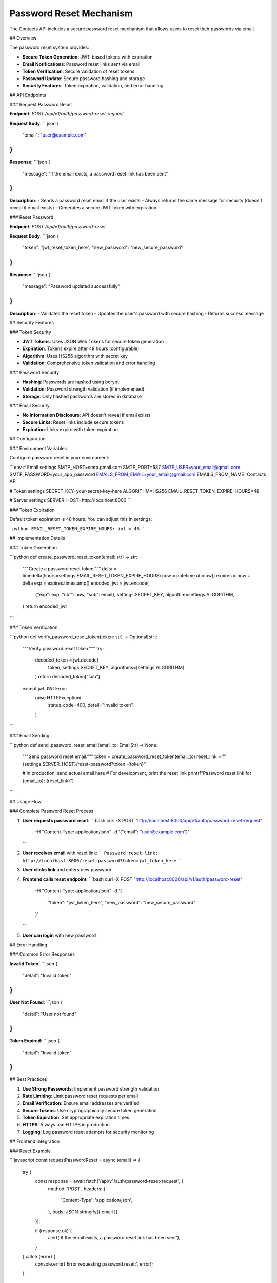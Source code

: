 Password Reset Mechanism
========================

The Contacts API includes a secure password reset mechanism that allows users to reset their passwords via email.

## Overview

The password reset system provides:

- **Secure Token Generation**: JWT-based tokens with expiration
- **Email Notifications**: Password reset links sent via email
- **Token Verification**: Secure validation of reset tokens
- **Password Update**: Secure password hashing and storage
- **Security Features**: Token expiration, validation, and error handling

## API Endpoints

### Request Password Reset

**Endpoint**: `POST /api/v1/auth/password-reset-request`

**Request Body**:
```json
{
    "email": "user@example.com"
}
```

**Response**:
```json
{
    "message": "If the email exists, a password reset link has been sent"
}
```

**Description**: 
- Sends a password reset email if the user exists
- Always returns the same message for security (doesn't reveal if email exists)
- Generates a secure JWT token with expiration

### Reset Password

**Endpoint**: `POST /api/v1/auth/password-reset`

**Request Body**:
```json
{
    "token": "jwt_reset_token_here",
    "new_password": "new_secure_password"
}
```

**Response**:
```json
{
    "message": "Password updated successfully"
}
```

**Description**:
- Validates the reset token
- Updates the user's password with secure hashing
- Returns success message

## Security Features

### Token Security

- **JWT Tokens**: Uses JSON Web Tokens for secure token generation
- **Expiration**: Tokens expire after 48 hours (configurable)
- **Algorithm**: Uses HS256 algorithm with secret key
- **Validation**: Comprehensive token validation and error handling

### Password Security

- **Hashing**: Passwords are hashed using bcrypt
- **Validation**: Password strength validation (if implemented)
- **Storage**: Only hashed passwords are stored in database

### Email Security

- **No Information Disclosure**: API doesn't reveal if email exists
- **Secure Links**: Reset links include secure tokens
- **Expiration**: Links expire with token expiration

## Configuration

### Environment Variables

Configure password reset in your environment:

```env
# Email settings
SMTP_HOST=smtp.gmail.com
SMTP_PORT=587
SMTP_USER=your_email@gmail.com
SMTP_PASSWORD=your_app_password
EMAILS_FROM_EMAIL=your_email@gmail.com
EMAILS_FROM_NAME=Contacts API

# Token settings
SECRET_KEY=your-secret-key-here
ALGORITHM=HS256
EMAIL_RESET_TOKEN_EXPIRE_HOURS=48

# Server settings
SERVER_HOST=http://localhost:8000
```

### Token Expiration

Default token expiration is 48 hours. You can adjust this in settings:

```python
EMAIL_RESET_TOKEN_EXPIRE_HOURS: int = 48
```

## Implementation Details

### Token Generation

```python
def create_password_reset_token(email: str) -> str:
    """Create a password reset token."""
    delta = timedelta(hours=settings.EMAIL_RESET_TOKEN_EXPIRE_HOURS)
    now = datetime.utcnow()
    expires = now + delta
    exp = expires.timestamp()
    encoded_jwt = jwt.encode(
        {"exp": exp, "nbf": now, "sub": email},
        settings.SECRET_KEY,
        algorithm=settings.ALGORITHM,
    )
    return encoded_jwt
```

### Token Verification

```python
def verify_password_reset_token(token: str) -> Optional[str]:
    """Verify password reset token."""
    try:
        decoded_token = jwt.decode(
            token, settings.SECRET_KEY, algorithms=[settings.ALGORITHM]
        )
        return decoded_token["sub"]
    except jwt.JWTError:
        raise HTTPException(
            status_code=400,
            detail="Invalid token",
        )
```

### Email Sending

```python
def send_password_reset_email(email_to: EmailStr) -> None:
    """Send password reset email."""
    token = create_password_reset_token(email_to)
    reset_link = f"{settings.SERVER_HOST}/reset-password?token={token}"
    
    # In production, send actual email here
    # For development, print the reset link
    print(f"Password reset link for {email_to}: {reset_link}")
```

## Usage Flow

### Complete Password Reset Process

1. **User requests password reset**:
   ```bash
   curl -X POST "http://localhost:8000/api/v1/auth/password-reset-request" \
        -H "Content-Type: application/json" \
        -d '{"email": "user@example.com"}'
   ```

2. **User receives email** with reset link:
   ```
   Password reset link: http://localhost:8000/reset-password?token=jwt_token_here
   ```

3. **User clicks link** and enters new password

4. **Frontend calls reset endpoint**:
   ```bash
   curl -X POST "http://localhost:8000/api/v1/auth/password-reset" \
        -H "Content-Type: application/json" \
        -d '{
          "token": "jwt_token_here",
          "new_password": "new_secure_password"
        }'
   ```

5. **User can login** with new password

## Error Handling

### Common Error Responses

**Invalid Token**:
```json
{
    "detail": "Invalid token"
}
```

**User Not Found**:
```json
{
    "detail": "User not found"
}
```

**Token Expired**:
```json
{
    "detail": "Invalid token"
}
```

## Best Practices

1. **Use Strong Passwords**: Implement password strength validation
2. **Rate Limiting**: Limit password reset requests per email
3. **Email Verification**: Ensure email addresses are verified
4. **Secure Tokens**: Use cryptographically secure token generation
5. **Token Expiration**: Set appropriate expiration times
6. **HTTPS**: Always use HTTPS in production
7. **Logging**: Log password reset attempts for security monitoring

## Frontend Integration

### React Example

```javascript
const requestPasswordReset = async (email) => {
  try {
    const response = await fetch('/api/v1/auth/password-reset-request', {
      method: 'POST',
      headers: {
        'Content-Type': 'application/json',
      },
      body: JSON.stringify({ email }),
    });
    
    if (response.ok) {
      alert('If the email exists, a password reset link has been sent');
    }
  } catch (error) {
    console.error('Error requesting password reset:', error);
  }
};

const resetPassword = async (token, newPassword) => {
  try {
    const response = await fetch('/api/v1/auth/password-reset', {
      method: 'POST',
      headers: {
        'Content-Type': 'application/json',
      },
      body: JSON.stringify({ token, new_password: newPassword }),
    });
    
    if (response.ok) {
      alert('Password updated successfully');
      // Redirect to login page
    }
  } catch (error) {
    console.error('Error resetting password:', error);
  }
};
```

## Testing

The password reset mechanism is thoroughly tested:

```bash
# Run password reset tests
pytest tests/unit/test_email.py -k "password_reset"
pytest tests/integration/test_auth_api.py -k "password_reset"
```

Test coverage includes:
- Token generation and verification
- Email sending functionality
- API endpoint testing
- Error handling scenarios
- Token expiration testing 